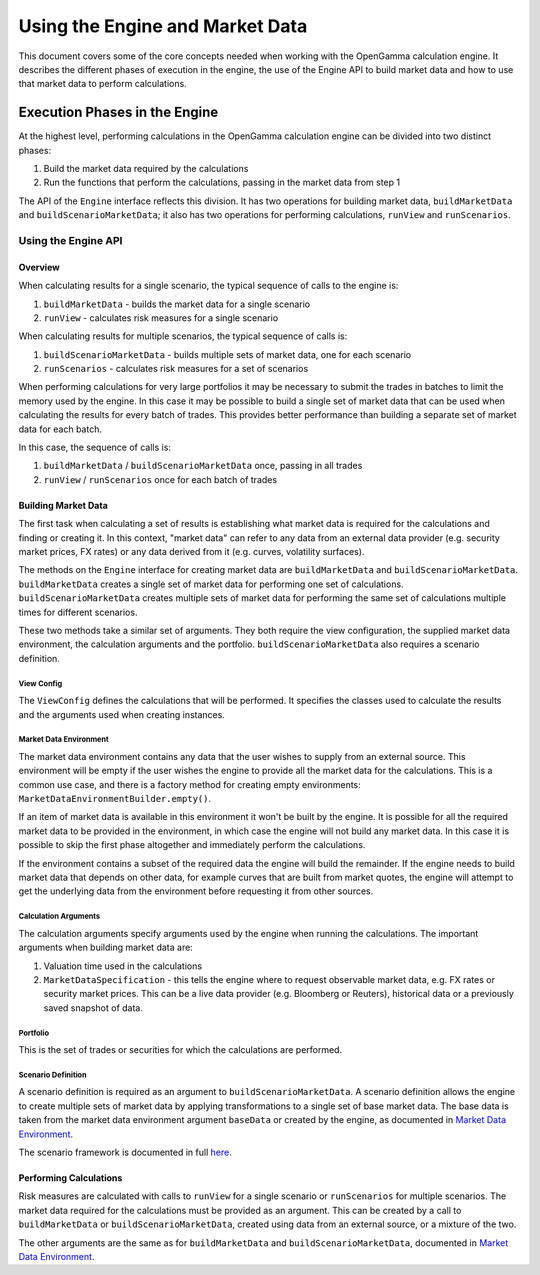 ================================
Using the Engine and Market Data
================================
This document covers some of the core concepts needed when working with the OpenGamma calculation engine.
It describes the different phases of execution in the engine, the use of the Engine API to build
market data and how to use that market data to perform calculations.

Execution Phases in the Engine
==============================
At the highest level, performing calculations in the OpenGamma calculation engine can be divided into two
distinct phases:

1. Build the market data required by the calculations
2. Run the functions that perform the calculations, passing in the market data from step 1

The API of the ``Engine`` interface reflects this division. It has two operations for building market
data, ``buildMarketData`` and ``buildScenarioMarketData``; it also has two operations for performing calculations,
``runView`` and ``runScenarios``.

Using the Engine API
--------------------
Overview
********
When calculating results for a single scenario, the typical sequence of calls to the engine is:

1. ``buildMarketData`` - builds the market data for a single scenario
2. ``runView`` - calculates risk measures for a single scenario

When calculating results for multiple scenarios, the typical sequence of calls is:

1. ``buildScenarioMarketData`` - builds multiple sets of market data, one for each scenario
2. ``runScenarios`` - calculates risk measures for a set of scenarios

When performing calculations for very large portfolios it may be necessary to submit the trades in batches
to limit the memory used by the engine. In this case it may be possible to build a single set of market
data that can be used when calculating the results for every batch of trades. This provides better performance
than building a separate set of market data for each batch.

In this case, the sequence of calls is:

1. ``buildMarketData`` / ``buildScenarioMarketData`` once, passing in all trades
2. ``runView`` / ``runScenarios`` once for each batch of trades

Building Market Data
********************
The first task when calculating a set of results is establishing what market data is required for the calculations
and finding or creating it. In this context, "market data" can refer to any data from an external data provider
(e.g. security market prices, FX rates) or any data derived from it (e.g. curves, volatility surfaces).

The methods on the ``Engine`` interface for creating market data are ``buildMarketData`` and
``buildScenarioMarketData``. ``buildMarketData`` creates a single set of market data for performing one
set of calculations. ``buildScenarioMarketData`` creates multiple sets of market data for performing the same
set of calculations multiple times for different scenarios.

These two methods take a similar set of arguments. They both require the view configuration, the supplied
market data environment, the calculation arguments and the portfolio. ``buildScenarioMarketData`` also requires
a scenario definition.

View Config
~~~~~~~~~~~
The ``ViewConfig`` defines the calculations that will be performed. It specifies the classes used to calculate
the results and the arguments used when creating instances.

Market Data Environment
~~~~~~~~~~~~~~~~~~~~~~~
The market data environment contains any data that the user wishes to supply from an external source. This environment
will be empty if the user wishes the engine to provide all the market data for the calculations.
This is a common use case, and there is a factory method for creating empty environments:
``MarketDataEnvironmentBuilder.empty()``.

If an item of market data is available in this environment it won't be built by the engine. It is possible for
all the required market data to be provided in the environment, in which case the engine will not build any
market data. In this case it is possible to skip the first phase altogether and immediately perform the
calculations.

If the environment contains a subset of the required data the engine will build the remainder.
If the engine needs to build market data that depends on other data, for example curves that are built from
market quotes, the engine will attempt to get the underlying data from the environment before requesting it
from other sources.

Calculation Arguments
~~~~~~~~~~~~~~~~~~~~~
The calculation arguments specify arguments used by the engine when running the calculations. The important
arguments when building market data are:

1. Valuation time used in the calculations
2. ``MarketDataSpecification`` - this tells the engine where to request observable market data, e.g. FX rates or
   security market prices. This can be a live data provider (e.g. Bloomberg or Reuters), historical data or
   a previously saved snapshot of data.

Portfolio
~~~~~~~~~
This is the set of trades or securities for which the calculations are performed.

Scenario Definition
~~~~~~~~~~~~~~~~~~~
A scenario definition is required as an argument to ``buildScenarioMarketData``. A scenario definition allows the
engine to create multiple sets of market data by applying transformations to a single set of base market data. The base
data is taken from the market data environment argument ``baseData`` or created by the engine, as documented in
`Market Data Environment`_.

The scenario framework is documented in full `here <Scenario Framework.rst>`_.

Performing Calculations
***********************
Risk measures are calculated with calls to ``runView`` for a single scenario or ``runScenarios`` for
multiple scenarios. The market data required for the calculations must be provided as an argument. This can be
created by a call to ``buildMarketData`` or ``buildScenarioMarketData``, created using data from an external source,
or a mixture of the two.

The other arguments are the same as for ``buildMarketData`` and ``buildScenarioMarketData``, documented in
`Market Data Environment`_.
